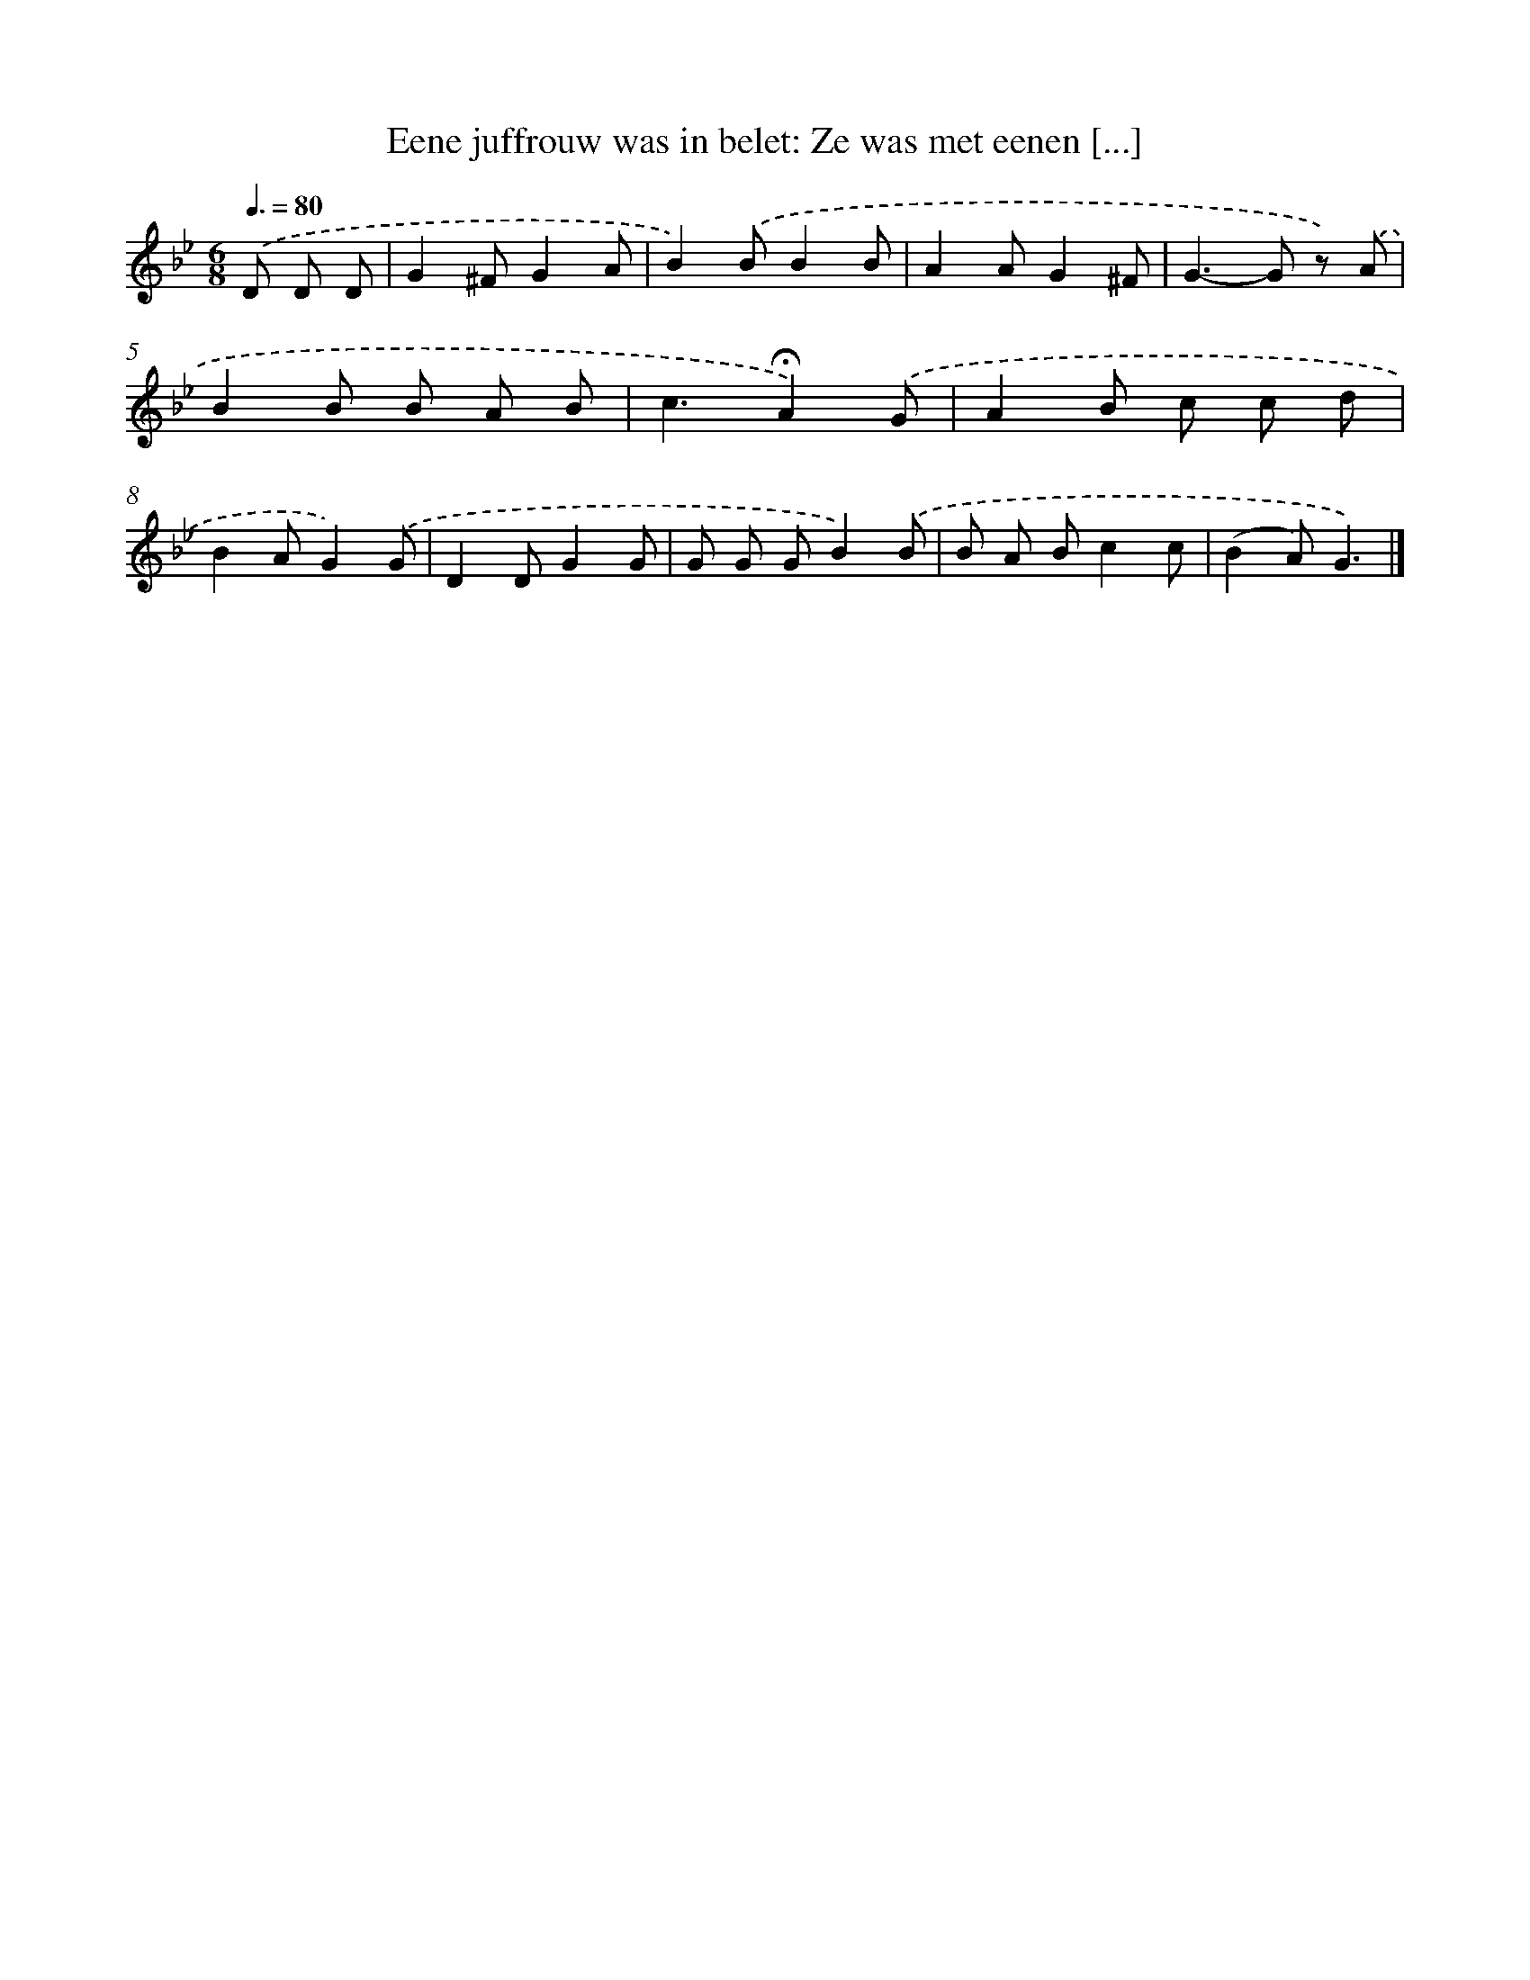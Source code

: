X: 11014
T: Eene juffrouw was in belet: Ze was met eenen [...]
%%abc-version 2.0
%%abcx-abcm2ps-target-version 5.9.1 (29 Sep 2008)
%%abc-creator hum2abc beta
%%abcx-conversion-date 2018/11/01 14:37:11
%%humdrum-veritas 434887311
%%humdrum-veritas-data 1069493945
%%continueall 1
%%barnumbers 0
L: 1/8
M: 6/8
Q: 3/8=80
K: Bb clef=treble
.('D D D [I:setbarnb 1]|
G2^FG2A |
B2).('BB2B |
A2AG2^F |
G2>-G2 z) .('A |
B2B B A B |
c3!fermata!A2).('G |
A2B c c d |
B2AG2).('G |
D2DG2G |
G G GB2).('B |
B A Bc2c |
(B2A)G3) |]
